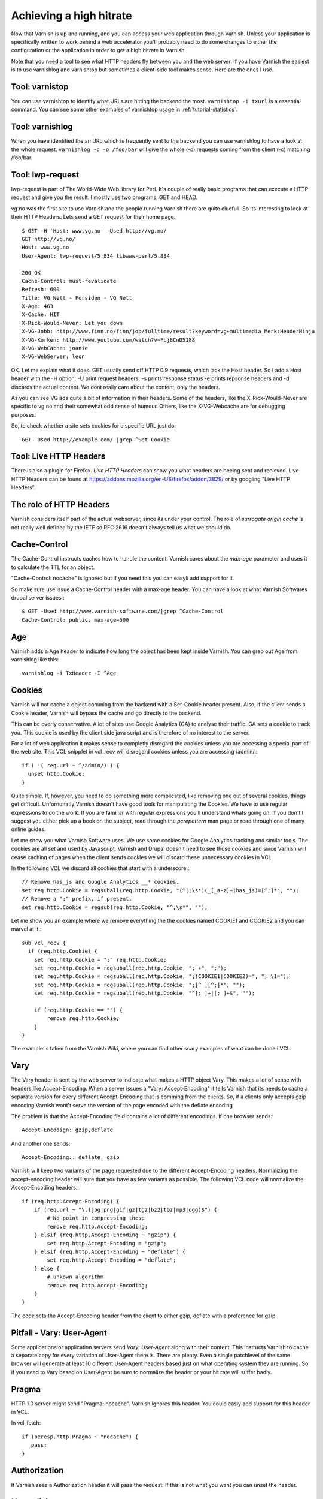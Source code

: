 .. _tutorial-increasing_your_hitrate:

Achieving a high hitrate
------------------------

Now that Varnish is up and running, and you can access your web
application through Varnish. Unless your application is specifically
written to work behind a web accelerator you'll probably need to do
some changes to either the configuration or the application in order
to get a high hitrate in Varnish.

Note that you need a tool to see what HTTP headers fly between you and
the web server. If you have Varnish the easiest is to use varnishlog
and varnishtop but sometimes a client-side tool makes sense. Here are
the ones I use.

Tool: varnistop
~~~~~~~~~~~~~~~

You can use varnishtop to identify what URLs are hitting the backend
the most. ``varnishtop -i txurl`` is a essential command. You can see
some other examples of varnishtop usage in :ref:`tutorial-statistics`.


Tool: varnishlog
~~~~~~~~~~~~~~~~

When you have identified the an URL which is frequently sent to the
backend you can use varnishlog to have a look at the whole request.
``varnishlog -c -o /foo/bar`` will give the whole (-o) requests coming
from the client (-c) matching /foo/bar. 


Tool: lwp-request
~~~~~~~~~~~~~~~~~

lwp-request is part of The World-Wide Web library for Perl. It's
couple of really basic programs that can execute a HTTP request and
give you the result. I mostly use two programs, GET and HEAD.

vg.no was the first site to use Varnish and the people running Varnish
there are quite cluefull. So its interesting to look at their HTTP
Headers. Lets send a GET request for their home page.::

  $ GET -H 'Host: www.vg.no' -Used http://vg.no/
  GET http://vg.no/
  Host: www.vg.no
  User-Agent: lwp-request/5.834 libwww-perl/5.834
  
  200 OK
  Cache-Control: must-revalidate
  Refresh: 600
  Title: VG Nett - Forsiden - VG Nett
  X-Age: 463
  X-Cache: HIT
  X-Rick-Would-Never: Let you down
  X-VG-Jobb: http://www.finn.no/finn/job/fulltime/result?keyword=vg+multimedia Merk:HeaderNinja
  X-VG-Korken: http://www.youtube.com/watch?v=Fcj8CnD5188
  X-VG-WebCache: joanie
  X-VG-WebServer: leon

OK. Let me explain what it does. GET usually send off HTTP 0.9
requests, which lack the Host header. So I add a Host header with the
-H option. -U print request headers, -s prints response status -e
prints repsonse headers and -d discards the actual content. We dont
really care about the content, only the headers.

As you can see VG ads quite a bit of information in their
headers. Some of the headers, like the X-Rick-Would-Never are specific
to vg.no and their somewhat odd sense of humour. Others, like the
X-VG-Webcache are for debugging purposes. 

So, to check whether a site sets cookies for a specific URL just do::

  GET -Used http://example.com/ |grep ^Set-Cookie

Tool: Live HTTP Headers
~~~~~~~~~~~~~~~~~~~~~~~

There is also a plugin for Firefox. *Live HTTP Headers* can show you
what headers are beeing sent and recieved. Live HTTP Headers can be
found at https://addons.mozilla.org/en-US/firefox/addon/3829/ or by
googling "Live HTTP Headers".


The role of HTTP Headers
~~~~~~~~~~~~~~~~~~~~~~~~

Varnish considers itself part of the actual webserver, since its under
your control. The role of *surrogate origin cache* is not really well
defined by the IETF so RFC 2616 doesn't always tell us what we should
do.

Cache-Control
~~~~~~~~~~~~~

The Cache-Control instructs caches how to handle the content. Varnish
cares about the *max-age* parameter and uses it to calculate the TTL
for an object. 

"Cache-Control: nocache" is ignored but if you need this you can
easyli add support for it.

So make sure use issue a Cache-Control header with a max-age
header. You can have a look at what Varnish Softwares drupal server
issues:::

  $ GET -Used http://www.varnish-software.com/|grep ^Cache-Control
  Cache-Control: public, max-age=600

Age
~~~

Varnish adds a Age header to indicate how long the object has been
kept inside Varnish. You can grep out Age from varnishlog like this::

  varnishlog -i TxHeader -I ^Age

Cookies
~~~~~~~

Varnish will not cache a object comming from the backend with a
Set-Cookie header present. Also, if the client sends a Cookie header,
Varnish will bypass the cache and go directly to the backend.

This can be overly conservative. A lot of sites use Google Analytics
(GA) to analyse their traffic. GA sets a cookie to track you. This
cookie is used by the client side java script and is therefore of no
interest to the server. 

For a lot of web application it makes sense to completly disregard the
cookies unless you are accessing a special part of the web site. This
VCL snipplet in vcl_recv will disregard cookies unless you are
accessing /admin/.::

  if ( !( req.url ~ ^/admin/) ) {
    unset http.Cookie;
  }

Quite simple. If, however, you need to do something more complicated,
like removing one out of several cookies, things get
difficult. Unfornunatly Varnish doesn't have good tools for
manipulating the Cookies. We have to use regular expressions to do the
work. If you are familiar with regular expressions you'll understand
whats going on. If you don't I suggest you either pick up a book on
the subject, read through the *pcrepattern* man page or read through
one of many online guides.

Let me show you what Varnish Software uses. We use some cookies for
Google Analytics tracking and similar tools. The cookies are all set
and used by Javascript. Varnish and Drupal doesn't need to see those
cookies and since Varnish will cease caching of pages when the client
sends cookies we will discard these unnecessary cookies in VCL. 

In the following VCL we discard all cookies that start with a
underscore.::

  // Remove has_js and Google Analytics __* cookies.
  set req.http.Cookie = regsuball(req.http.Cookie, "(^|;\s*)(_[_a-z]+|has_js)=[^;]*", "");
  // Remove a ";" prefix, if present.
  set req.http.Cookie = regsub(req.http.Cookie, "^;\s*", "");

Let me show you an example where we remove everything the the cookies
named COOKIE1 and COOKIE2 and you can marvel at it.::

  sub vcl_recv {
    if (req.http.Cookie) {
      set req.http.Cookie = ";" req.http.Cookie;
      set req.http.Cookie = regsuball(req.http.Cookie, "; +", ";");
      set req.http.Cookie = regsuball(req.http.Cookie, ";(COOKIE1|COOKIE2)=", "; \1=");
      set req.http.Cookie = regsuball(req.http.Cookie, ";[^ ][^;]*", "");
      set req.http.Cookie = regsuball(req.http.Cookie, "^[; ]+|[; ]+$", "");

      if (req.http.Cookie == "") {
          remove req.http.Cookie;
      }
  }

The example is taken from the Varnish Wiki, where you can find other
scary examples of what can be done i VCL.

Vary
~~~~

The Vary header is sent by the web server to indicate what makes a
HTTP object Vary. This makes a lot of sense with headers like
Accept-Encoding. When a server issues a "Vary: Accept-Encoding" it
tells Varnish that its needs to cache a separate version for every
different Accept-Encoding that is comming from the clients. So, if a
clients only accepts gzip encoding Varnish wont't serve the version of
the page encoded with the deflate encoding.

The problem is that the Accept-Encoding field contains a lot of
different encodings. If one browser sends::

  Accept-Encodign: gzip,deflate

And another one sends::

  Accept-Encoding:: deflate, gzip

Varnish will keep two variants of the page requested due to the
different Accept-Encoding headers. Normalizing the accept-encoding
header will sure that you have as few variants as possible. The
following VCL code will normalize the Accept-Encoding headers.::

    if (req.http.Accept-Encoding) {
        if (req.url ~ "\.(jpg|png|gif|gz|tgz|bz2|tbz|mp3|ogg)$") {
            # No point in compressing these
            remove req.http.Accept-Encoding;
        } elsif (req.http.Accept-Encoding ~ "gzip") {
            set req.http.Accept-Encoding = "gzip";
        } elsif (req.http.Accept-Encoding ~ "deflate") {
            set req.http.Accept-Encoding = "deflate";
        } else {
            # unkown algorithm
            remove req.http.Accept-Encoding;
        }
    }

The code sets the Accept-Encoding header from the client to either
gzip, deflate with a preference for gzip.

Pitfall - Vary: User-Agent
~~~~~~~~~~~~~~~~~~~~~~~~~~

Some applications or application servers send *Vary: User-Agent* along
with their content. This instructs Varnish to cache a separate copy
for every variation of User-Agent there is. There are plenty. Even a
single patchlevel of the same browser will generate at least 10
different User-Agent headers based just on what operating system they
are running. So if you need to Vary based on User-Agent be sure to
normalize the header or your hit rate will suffer badly.

.. _tutorial-increasing_your_hitrate-pragma:

Pragma
~~~~~~


HTTP 1.0 server might send "Pragma: nocache". Varnish ignores this
header. You could easly add support for this header in VCL.

In vcl_fetch::

  if (beresp.http.Pragma ~ "nocache") {
     pass;
  }

Authorization
~~~~~~~~~~~~~

If Varnish sees a Authorization header it will pass the request. If
this is not what you want you can unset the header.


Normalizing your namespace
~~~~~~~~~~~~~~~~~~~~~~~~~~

Some sites are accessed via lots of
hostnames. http://www.varnish-software.com ,
http://varnish-software.com and http://varnishsoftware.com/ all point
at the same site. Since Varnish doesn't know they are different
Varnish will cache different versions of every page for every
hostname. You can mitigate this in your web server config by setting
up redirects or by useing the following VCL:::

  if (req.http.host ~ "^(www.)?varnish-?software.com") {
    set req.http.host = "varnish-software.com";
  }

.. _tutorial-increasing_your_hitrate-purging:

Purging
~~~~~~~

One of the most effective way of increasing your hit ratio is to
increase the time-to-live (ttl) of your objects. In this twitterific
day of age serving content that is outdated is bad for business.

The solution is to notify Varnish when there is fresh content
available. This can be done through two mechanisms. HTTP purging and
bans. First, let me explain the HTTP purges. 


HTTP Purges
~~~~~~~~~~~

An HTTP purge is similar to a HTTP GET request, except that the
*method* is PURGE. Actually you can call the method whatever you'd
like, but most people refer to this as purging. Squid supports the
same mechanism. In order to support purging in Varnish you need the
following VCL in place:::

  acl purge {
	  "localhost";
	  "192.168.55.0/24";
  }
  
  sub vcl_recv {
      	  # allow PURGE from localhost and 192.168.55...

	  if (req.request == "PURGE") {
		  if (!client.ip ~ purge) {
			  error 405 "Not allowed.";
		  }
		  lookup;
	  }
  }
  
  sub vcl_hit {
	  if (req.request == "PURGE") {
	          # Note that setting ttl to 0 is magical.
                  # the object is zapped from cache.
		  set obj.ttl = 0s;
		  error 200 "Purged.";
	  }
  }
  
  sub vcl_miss {
	  if (req.request == "PURGE") {

		  error 404 "Not in cache.";
	  }
  }


So for vg.no to invalidate their front page they would call out to
varnish like this:::

  PURGE / HTTP/1.0
  Host: vg.no

And Varnish would then discard the front page. If there are several
variants of the same URL in the cache however, only the matching
variant will be purged. To purge a gzip variant of the same page the
request would have to look like this:::

  PURGE / HTTP/1.0
  Host: vg.no
  Accept-Encoding: gzip

Bans
~~~~

There is another way to invalidate content. Bans. You can think of
bans as a sort of a filter. You *ban* certain content from being
served from your cache. You can ban content based on any metadata we
have.

Support for bans is built into Varnish and available in the CLI
interface. For VG to ban every png object belonging on vg.no they could
issue:::

  purge req.http.host ~ ^vg.no && req.http.url ~ \.png$

Quite powerful, really.

Bans are checked when we hit an object in the cache, but before we
deliver it. An object is only checked against newer bans. If you have
a lot of objects with long TTL in your cache you should be aware of a
potential performance impact of having many bans.


